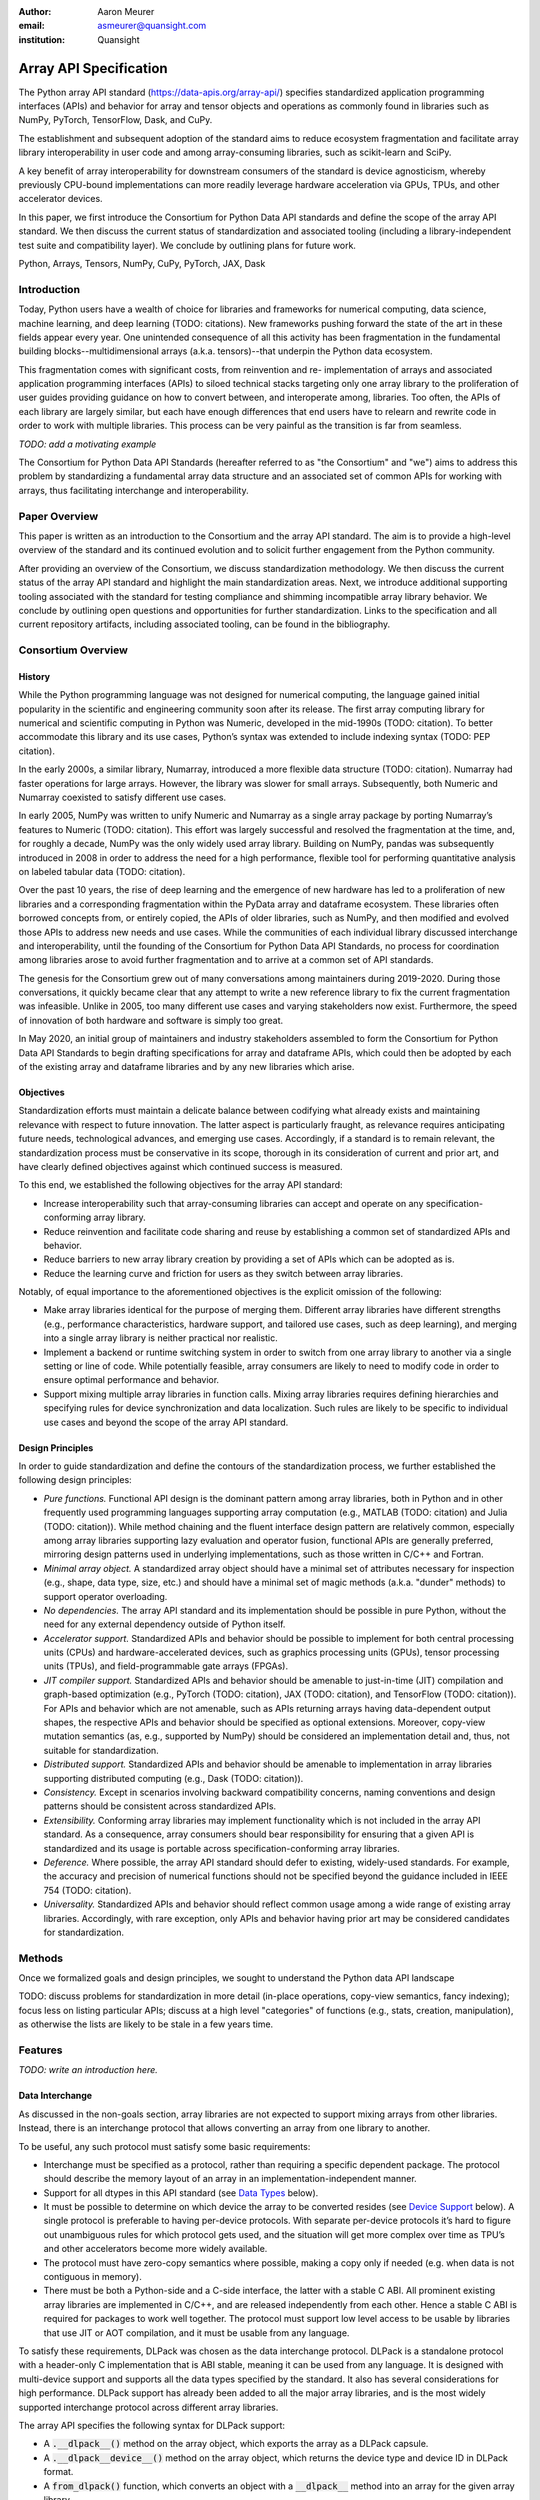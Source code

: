 .. Make single backticks produce code
.. default-role:: code

:author: Aaron Meurer
:email: asmeurer@quansight.com
:institution: Quansight

=========================
 Array API Specification
=========================

.. TODO: Does the abstract have a word or character limit?

.. class:: abstract

   The Python array API standard (https://data-apis.org/array-api/) specifies
   standardized application programming interfaces (APIs) and behavior for array
   and tensor objects and operations as commonly found in libraries such as NumPy,
   PyTorch, TensorFlow, Dask, and CuPy.

   The establishment and subsequent adoption of the standard aims to reduce
   ecosystem fragmentation and facilitate array library interoperability in user
   code and among array-consuming libraries, such as scikit-learn and SciPy.

   A key benefit of array interoperability for downstream consumers of the
   standard is device agnosticism, whereby previously CPU-bound implementations
   can more readily leverage hardware acceleration via GPUs, TPUs, and other
   accelerator devices.

   In this paper, we first introduce the Consortium for Python Data API
   standards and define the scope of the array API standard. We then discuss
   the current status of standardization and associated tooling (including a
   library-independent test suite and compatibility layer). We conclude by outlining
   plans for future work.

.. class:: keywords

   Python, Arrays, Tensors, NumPy, CuPy, PyTorch, JAX, Dask

Introduction
============

Today, Python users have a wealth of choice for libraries and frameworks for
numerical computing, data science, machine learning, and deep learning (TODO: citations). New
frameworks pushing forward the state of the art in these fields appear every
year. One unintended consequence of all this activity has been fragmentation in
the fundamental building blocks--multidimensional arrays (a.k.a. tensors)--that
underpin the Python data ecosystem.

This fragmentation comes with significant costs, from reinvention and re-
implementation of arrays and associated application programming interfaces
(APIs) to siloed technical stacks targeting only one array library to the
proliferation of user guides providing guidance on how to convert between, and
interoperate among, libraries. Too often, the APIs of each library are largely
similar, but each have enough differences that end users have to relearn and
rewrite code in order to work with multiple libraries. This process can be very
painful as the transition is far from seamless.

.. TODO: Consider inserting Figure 2 from Year 1 report

*TODO: add a motivating example*

The Consortium for Python Data API Standards (hereafter referred to as "the
Consortium" and "we") aims to address this problem by standardizing a fundamental array
data structure and an associated set of common APIs for working with arrays,
thus facilitating interchange and interoperability.

Paper Overview
==============

This paper is written as an introduction to the Consortium and the array API
standard. The aim is to provide a high-level overview of the standard and its
continued evolution and to solicit further engagement from the Python
community.

After providing an overview of the Consortium, we discuss standardization
methodology. We then discuss the current status of the array API standard and
highlight the main standardization areas. Next, we introduce additional
supporting tooling associated with the standard for testing compliance and
shimming incompatible array library behavior. We conclude by outlining open
questions and opportunities for further standardization. Links to the
specification and all current repository artifacts, including associated
tooling, can be found in the bibliography.

Consortium Overview
===================

History
-------

While the Python programming language was not designed for numerical computing,
the language gained initial popularity in the scientific and engineering
community soon after its release. The first array computing library for
numerical and scientific computing in Python was Numeric, developed in the mid-1990s (TODO: citation).
To better accommodate this library and its use cases, Python’s syntax was
extended to include indexing syntax (TODO: PEP citation).

In the early 2000s, a similar library, Numarray, introduced a more flexible
data structure (TODO: citation). Numarray had faster operations for large
arrays. However, the library was slower for small arrays. Subsequently, both
Numeric and Numarray coexisted to satisfy different use cases.

In early 2005, NumPy was written to unify Numeric and Numarray as a single
array package by porting Numarray’s features to Numeric (TODO: citation). This
effort was largely successful and resolved the fragmentation at the time, and,
for roughly a decade, NumPy was the only widely used array library. Building on
NumPy, pandas was subsequently introduced in 2008 in order to address the need
for a high performance, flexible tool for performing quantitative analysis on
labeled tabular data (TODO: citation).

Over the past 10 years, the rise of deep learning and the emergence of new
hardware has led to a proliferation of new libraries and a corresponding
fragmentation within the PyData array and dataframe ecosystem. These libraries
often borrowed concepts from, or entirely copied, the APIs of older libraries,
such as NumPy, and then modified and evolved those APIs to address new needs
and use cases. While the communities of each individual library discussed
interchange and interoperability, until the founding of the Consortium for
Python Data API Standards, no process for coordination among libraries arose to
avoid further fragmentation and to arrive at a common set of API standards.

.. TODO: consider inserting Figure 1 from year 1 report

The genesis for the Consortium grew out of many conversations among maintainers
during 2019-2020. During those conversations, it quickly became clear that any
attempt to write a new reference library to fix the current fragmentation was
infeasible. Unlike in 2005, too many different use cases and varying
stakeholders now exist. Furthermore, the speed of innovation of both hardware
and software is simply too great.

In May 2020, an initial group of maintainers and industry stakeholders assembled
to form the Consortium for Python Data API Standards to begin drafting
specifications for array and dataframe APIs, which could then be adopted by each
of the existing array and dataframe libraries and by any new libraries which arise.

Objectives
----------

Standardization efforts must maintain a delicate balance between codifying what
already exists and maintaining relevance with respect to future innovation. The
latter aspect is particularly fraught, as relevance requires anticipating
future needs, technological advances, and emerging use cases. Accordingly, if a
standard is to remain relevant, the standardization process must be
conservative in its scope, thorough in its consideration of current and prior
art, and have clearly defined objectives against which continued success is
measured.

To this end, we established the following objectives for the array API standard:

- Increase interoperability such that array-consuming libraries can accept and
  operate on any specification-conforming array library.

- Reduce reinvention and facilitate code sharing and reuse by establishing a
  common set of standardized APIs and behavior.

- Reduce barriers to new array library creation by providing a set of APIs which
  can be adopted as is.

- Reduce the learning curve and friction for users as they switch between array
  libraries.

Notably, of equal importance to the aforementioned objectives is the explicit
omission of the following:

- Make array libraries identical for the purpose of merging them. Different array
  libraries have different strengths (e.g., performance characteristics, hardware
  support, and tailored use cases, such as deep learning), and merging into a
  single array library is neither practical nor realistic.

- Implement a backend or runtime switching system in order to switch from
  one array library to another via a single setting or line of code. While
  potentially feasible, array consumers are likely to need to modify code in
  order to ensure optimal performance and behavior.

- Support mixing multiple array libraries in function calls. Mixing array
  libraries requires defining hierarchies and specifying rules for device
  synchronization and data localization. Such rules are likely to be specific to
  individual use cases and beyond the scope of the array API standard.

Design Principles
-----------------

In order to guide standardization and define the contours of the standardization
process, we further established the following design principles:

- *Pure functions.* Functional API design is the dominant pattern among array
  libraries, both in Python and in other frequently used programming languages
  supporting array computation (e.g., MATLAB (TODO: citation) and Julia (TODO: citation)).
  While method chaining and the fluent interface design pattern are relatively
  common, especially among array libraries supporting lazy evaluation and
  operator fusion, functional APIs are generally preferred, mirroring design
  patterns used in underlying implementations, such as those written in C/C++
  and Fortran.

- *Minimal array object.* A standardized array object should have a minimal set
  of attributes necessary for inspection (e.g., shape, data type, size, etc.)
  and should have a minimal set of magic methods (a.k.a. "dunder" methods) to
  support operator overloading.

- *No dependencies.* The array API standard and its implementation should be
  possible in pure Python, without the need for any external dependency outside
  of Python itself.

- *Accelerator support.* Standardized APIs and behavior should be possible to
  implement for both central processing units (CPUs) and hardware-accelerated
  devices, such as graphics processing units (GPUs), tensor processing units (TPUs),
  and field-programmable gate arrays (FPGAs).

- *JIT compiler support.* Standardized APIs and behavior should be amenable to
  just-in-time (JIT) compilation and graph-based optimization (e.g., PyTorch (TODO: citation),
  JAX (TODO: citation), and TensorFlow (TODO: citation)). For APIs and behavior
  which are not amenable, such as APIs returning arrays having data-dependent
  output shapes, the respective APIs and behavior should be specified as
  optional extensions. Moreover, copy-view mutation semantics (as, e.g.,
  supported by NumPy) should be considered an implementation detail and, thus,
  not suitable for standardization.

- *Distributed support.* Standardized APIs and behavior should be amenable to
  implementation in array libraries supporting distributed computing (e.g., Dask (TODO: citation)).

- *Consistency.* Except in scenarios involving backward compatibility concerns,
  naming conventions and design patterns should be consistent across
  standardized APIs.

- *Extensibility.* Conforming array libraries may implement functionality which
  is not included in the array API standard. As a consequence, array consumers
  should bear responsibility for ensuring that a given API is standardized and its
  usage is portable across specification-conforming array libraries.

- *Deference.* Where possible, the array API standard should defer to existing,
  widely-used standards. For example, the accuracy and precision of numerical
  functions should not be specified beyond the guidance included in IEEE 754 (TODO: citation).

- *Universality.* Standardized APIs and behavior should reflect common usage
  among a wide range of existing array libraries. Accordingly, with rare
  exception, only APIs and behavior having prior art may be considered
  candidates for standardization.

Methods
=======

Once we formalized goals and design principles, we sought to understand the Python data API landscape 

TODO: discuss problems for standardization in more detail (in-place operations, copy-view semantics, fancy indexing); focus less on listing particular APIs; discuss at a high level "categories" of functions (e.g., stats, creation, manipulation), as otherwise the lists are likely to be stale in a few years time.

Features
========

*TODO: write an introduction here.*

Data Interchange
----------------

As discussed in the non-goals section, array libraries are not expected to
support mixing arrays from other libraries. Instead, there is an interchange
protocol that allows converting an array from one library to another.

To be useful, any such protocol must satisfy some basic requirements:

- Interchange must be specified as a protocol, rather than requiring a
  specific dependent package. The protocol should describe the memory layout
  of an array in an implementation-independent manner.

- Support for all dtypes in this API standard (see `Data Types`_ below).

- It must be possible to determine on which device the array to be converted
  resides (see `Device Support`_ below). A single protocol is preferable to
  having per-device protocols. With separate per-device protocols it’s hard to
  figure out unambiguous rules for which protocol gets used, and the situation
  will get more complex over time as TPU’s and other accelerators become more
  widely available.

- The protocol must have zero-copy semantics where possible, making a copy
  only if needed (e.g. when data is not contiguous in memory).

- There must be both a Python-side and a C-side interface, the latter with a
  stable C ABI. All prominent existing array libraries are implemented in
  C/C++, and are released independently from each other. Hence a stable C ABI
  is required for packages to work well together. The protocol must support
  low level access to be usable by libraries that use JIT or AOT compilation,
  and it must be usable from any language.

To satisfy these requirements, DLPack was chosen as the data interchange
protocol. DLPack is a standalone protocol with a header-only C implementation
that is ABI stable, meaning it can be used from any language. It is designed
with multi-device support and supports all the data types specified by the
standard. It also has several considerations for high performance. DLPack
support has already been added to all the major array libraries, and is the
most widely supported interchange protocol across different array libraries.

The array API specifies the following syntax for DLPack support:

- A `.__dlpack__()` method on the array object, which exports the array as a
  DLPack capsule.

- A `.__dlpack__device__()` method on the array object, which returns the device
  type and device ID in DLPack format.

- A `from_dlpack()` function, which converts an object with a `__dlpack__`
  method into an array for the given array library.

Note that `asarray()` also supports the buffer protocol for libraries that
already implement it, like NumPy. But the buffer protocol is CPU-only, meaning
it is not sufficient for the above requirements.

Device Support
--------------

The standard supports specifying what device an array should live on. This is
implemented by explicit `device` keywords in creation functions, with the
convention that execution takes place on the same device where all argument
arrays are allocated. This method of specifying devices was chosen because it
is the most granular, despite its potential verbosity. Other methods of
specifying devices such as context managers are not included, but may be added
in future versions of the spec.

The primary intended usage of device support in the specification is geared
towards array consuming libraries. End users who create arrays from a specific
array library may use that library's specific syntax for specifying the device
relative to their specific hardware configuration. For an array consuming
library, the important things they need to be able to do are

- Create new arrays on the same device as an array that's passed in.

- Determine whether two input arrays are present on the same device or not.

- Move an array from one device to another.

- Create output arrays on the same device as the input arrays.

- Pass on a specified device to other library code.

Consequently, the specified device syntax focuses primarily on getting the
device of a given array and setting the device to the same device as another
array. The specifics of how to specify actual devices are left unspecified.
These specifics differ significantly between existing implementations, such as
CuPy and PyTorch.

The syntax that is specified is

- A `.device` property on the array object, which returns a device object
  representing the device the data in the array is stored on. Nothing is
  specified about the device object other than that it must support basic `==`
  equality comparison within the same library.

- A `device=None` keyword for array creation functions, which takes an
  instance of a device object.

- A `.to_device()` method on the array object to copy an array to a different
  device.

In other words, the only specified way to access a device object is via the
`.device` property of an existing array object. The specifics of how to
specify an actual device depends on the actual array library used, and is
something that will be done by end users, not array library consumers.

This also means that the following are currently considered out-of-scope for
the array API specification:

- Identifying a specific physical or logical device across libraries

- Setting a default device globally

- Stream/queue control

- Distributed allocation

- Memory pinning

- A context manager for device control

All functions should respect explicit `device=` assignment, preserve the
device whenever possible, and avoid implicit data transfer between devices.

Functions and Method Signatures
-------------------------------

All function signatures in the specification make use of `PEP 570
<https://peps.python.org/pep-0570/>`_ positional-only arguments for arguments
that are arrays. It should not matter if one library defines `def atan2(y, x):
...`, for instance, and another library defines `def atan2(x1, x2): ...`. With
positional-only arguments, the function must be called by passing the
arguments by position, like `atan2(a, b)`. The specific name given the
arguments by the library becomes separate from the API.

Additionally, most keyword arguments are keyword-only. For example, `ones((3,
3), int64)` is not allowed—it must be called as `ones((3, 3), dtype=int64)`.
This makes user code more readable, and future-proofs the API by allowing
additional keyword arguments to be added without breaking existing function
calls.

All signatures in the specification include type annotations. These type
annotations use generic types like `array` and `dtype` type to represent a
library's array or dtype objects. These type annotations represent the minimal
types that are required to be supported by the specification. A library may
choose to accept additional types, although any use of this functionality will
be non-portable. Functionally, type annotations serve no purpose other than as
documentation. Libraries are not required to implement any sort of runtime
type checking, or to actually include such annotations in their own function
signatures. The array API specification does not attempt extend type
annotation syntax beyond what is already specified by PEPs and supported by
popular type checkers such as Mypy. For instance, including dtype or shape
information in the annotated type signatures is considered out-of-scope.

Here is an example type signature in the specification

.. code:: python

   def asarray(
       obj: Union[
           array, bool, int, float, complex,
           NestedSequence, SupportsBufferProtocol
       ],
       /,
       *,
       dtype: Optional[dtype] = None,
       device: Optional[device] = None,
       copy: Optional[bool] = None,
   ) -> array:
       ...


Array Methods and Attributes
----------------------------

All relevant Python double underscore (dunder) methods (e.g., `__add__`,
`__mul__`, etc.) are specified for the array object, so that people can write
array code in a natural way using operators. Each dunder method has a
corresponding functional form (e.g., `__add__` :math:`\leftrightarrow`
`xp.add()`). For consistency, this is done even for operators that may seem
unnecessary, like `__pos__` :math:`\leftrightarrow` `positive()`. Operators
and their corresponding functions behave identically, except that operators
accept Python scalars (see `Type Promotion`_ below), while functions are only
required to accept arrays.

In addition to the standard Python dunder methods, the standard adds a some
new dunder methods:

- `x.__array_namespace__()` returns the corresponding
  array API compliant namespace for the array `x`. This solves the problem of
  how array consumer libraries determine which namespace to use for a given
  input. A function that accepts input `x` can call `xp =
  x.__array_namespace__()` at the top to get the corresponding array API
  namespace `xp`, whose functions are then used on `x` to compute the result,
  which will typically be another array from the `xp` library.

- `__dlpack__()` and `__dlpack_device__()` (see the `Data Interchange`_
  section above).

Array Functions
---------------

Aside from dunder methods, the only methods/attributes defined on the array
object are `x.to_device()`, `x.dtype`, `x.device`, `x.mT`, `x.ndim`,
`x.shape`, `x.size`, and `x.T`. All other functions in the specification are
defined as functions. These functions include

- Elementwise functions. These include functional forms of the Python
  operators (like `add()`) as well as common numerical functions like `exp()`
  and `sqrt()`. Elementwise functions do not have any additional keyword
  arguments.

- Creation functions. This includes standard array creation functions
  including `ones()`, `linspace`, `arange`, and `full`, as well as the
  `asarray()` function, which converts "array like" inputs like lists of
  floats and object supporting the buffer protocol to array objects. Creation
  functions all include a `dtype` and `device` keywords (see the `Device
  Support`_ section above). The `array` type is not specified anywhere in the
  spec, since different libraries use different types for their array objects,
  meaning `asarray()` and the other creation functions serve as the effective
  "array constructor".

- Data type functions are basic functions to manipulate and introspect dtype
  objects such as `finfo()`, `can_cast()`, and `result_type()`. Notable among
  these is a new function `isdtype()`, which is used to test if a dtype is
  among a set of predefined dtype categories. For example, `isdtype(x.dtype,
  "real floating")` returns `True` if `x` has a real floating-point dtype like
  `float32` or `float64`. Such a function did not already exist in a portable
  way across different array libraries. One existing alternative was the NumPy
  dtype type hierarchy, but this hierarchy is complex and is not implemented
  by other array libraries such as PyTorch. The `isdtype()` function is a rare
  example where the consortium has specified a completely new function in the
  array API specification—most of the specified functions are already widely
  implemented across existing array libraries.

- Linear algebra functions. Only basic manipulation functions like `matmul()`
  are required by the specification. Additional linear algebra functions are
  included in an optional `linalg` extension (see `Optional Extensions`_
  below).

- Manipulation functions such as `reshape()`, `stack()`, and `squeeze()`.

- Reduction functions such as `sum()`, `any()`, `all()`, and `mean()`.

- Four new functions `unique_all()`, `unique_counts()`, `unique_inverse()`,
  and `unique_values()`. These are based on the `np.unique()` function but
  have been split into separate functions. This is because `np.unique()`
  returns a different number of arguments depending on the values of keyword
  arguments. Functions like this whose output type depends on more than just
  the input types are hard for JIT compilers to handle, and they are also
  harder for users to reason about.

Note that the `unique_*` functions, as well as `nonzero()` have a
data-dependent output shape, which makes them difficult to implement in graph
libraries. Therefore, such libraries may choose to not implement these
functions.

Data Types
----------

Data types are defined as named dtype objects in the array namespace, e.g.,
`xp.float64`. Nothing is specified about what these objects actually are
beyond that they should obey basic equality testing. Introspection on these
objects can be done with the data type functions (see `Array Functions`_
above).

The following dtypes are defined:

- Boolean: `bool`.
- Integer: `int8`, `int16`, `int32`, `int64`, `uint8`, `uint16`, `uint32`, and
  `uint64`.
- Real floating-point: `float32` and `float64`.
- Complex floating-point: `complex64` and `complex128`.

These dtypes were chosen because they are the most widely adopted set across
existing array libraries. Additional dtypes may be considered for addition in
future versions of the standard.

Additionally, a conforming library should have "default" integer and
floating-point dtypes, which is consistent across platforms. This is used in
contexts where the result data type is otherwise ambiguous, for example, in
creation functions when no dtype is specified. This allows libraries to
default to 64-bit or 32-bit data types depending on the use-cases they are
aiming for. For example, NumPy's default integer and float dtypes are `int64`
and `float64`, whereas, PyTorch's defaults are `int64` and `float32`.

See also the `Type Promotion`_ section below for information on how dtypes
combine with each other.

Broadcasting
------------

All elementwise functions and operations that accept more than one array input
apply broadcasting rules. The broadcasting rules match the commonly used
semantics of NumPy, where a broadcasted shape is constructed from the input
shapes by prepending size-1 dimensions and broadcasting size-1 dimensions to
otherwise equal non-size-1 dimensions (for example, a shape `(3, 1)` and a
shape `(2, 1, 4)` array would broadcast to a shape `(2, 3, 4)` array by
virtual repetition of the array along the broadcasted dimensions).
Broadcasting rules should be applied independently of the input array data
types or values.

Indexing
--------

Arrays should support indexing operations using the standard Python getitem
syntax, `x[idx]`. The indexing semantics defined are based on the common NumPy
array indexing semantics, but restricted to a subset that is common across
array libraries and does not impose difficulties for array libraries
implemented on accelerators. Basic integer and slice indexing is defined as
usual, except behavior on out-of-bounds indices is left unspecified. Multiaxis
tuple indices are defined, but only specified when all axes are indexed (e.g.,
if `x` is 2-dimensional, `x[0, :]` is defined but `x[0]` may not be
supported). A `None` index may be used in a multiaxis index to insert size-1
dimensions (`xp.newaxis` is specified as a shorthand for `None`). Boolean
array indexing (also sometimes called "masking") is specified, but only for
instances where the boolean index has the same dimensionality as the indexed
array. The result of a boolean array indexing is data-dependent, and thus
graph-based libraries may choose to not implement this behavior.

Integer array indexing is not specified, however a basic `take()` is specified
and `put()` will be added in the 2023 version of the spec.

Note that views are not required in the specification. Libraries may choose to
implement indexed arrays as views, but this should be treated as an
implementation detail by array consumers. In particular, any mutation behavior
that affects more than one array object is considered an implementation detail
that should not be relied on for portability.

As with other APIs, extensions of these indexing semantics, e.g., by
supporting the full range of NumPy indexing rules, is allowed. Array consumers
using these will only need to be aware that their code may not be portable
across libraries.

It should be noted that both 0-D arrays (i.e., "scalar" arrays with shape `()`
consisting of a single value), and size-0 arrays (i.e., arrays with `0` in
their shape with no values) are fully supported by the specification. The
specification does not have any notion of "array scalars" like NumPy's
`np.float64(0.)`, only 0-D arrays. Scalars are a NumPy-only thing, and it is
unnecessary from the point of view of the specification to have them as a
separate concept from 0-D arrays.

Type Promotion
--------------

.. figure:: dtype_promotion_lattice.pdf

   The dtypes specified in the spec with required type promotions, including
   promotions for Python scalars in operators. Cross-kind promotion is not
   required and is discouraged.

Elementwise functions and operators that accept more than one argument perform
type promotion on their inputs, if the input dtypes are compatible.

The specification requires that all type promotion should happen independently
of the input array values and shapes. This differs from the historical NumPy
behavior where type promotion could vary for 0-D arrays depending on their
values. For example (in NumPy 1.24):

.. code:: python

   >>> a = np.asarray(0., dtype=np.float64)
   >>> b = np.asarray([0.], dtype=np.float32)
   >>> (a + b).dtype
   dtype('float32')
   >>> a2 = np.asarray(1e50, dtype=np.float64)
   >>> (a2 + b).dtype
   dtype('float64')


This behavior is bug prone and confusing to reason about. In the array API
specification, any `float32` array and any `float64` array would promote to a
`float64` array, regardless of their shapes or values. NumPy is planning to
deprecate its value-based casting behavior for NumPy 2.0 (see `Future Work`_
below).

Additionally, automatic cross-kind casting is not specified. This means that
dtypes like `int64` and `float64` are not required to promote together. It
also means that functions are not required to accept dtypes that imply a
cross-kind cast: for instance floating-point functions like `exp()` or `sin()`
are not required to accept integer dtypes, and arithmetic functions and
operators like `+` and `*` are not required to accept boolean dtypes. Array
libraries are not required to error in these situations, but array consumers
should not rely on cross-kind casting in portable code. Cross-kind casting is
better done explicitly using the `astype()` function. Automatic cross-kind
casting is harder to reason about, can result in loss of precision, and often
when it happens it indicates a bug in the user code.

Single argument functions and operators should maintain the same dtype when
relevant, for example, if the input to `exp()` is a `float32` array, the
output should also be a `float32` array.

For Python operators like `+` or `*`, Python scalars are allowed. Python
scalars cast to the dtype of the corresponding array's dtype. Cross-kind
casting of the scalar is allowed in this specific instance for convenience
(for example, `float64_array + 1` is allowed, and is equivalent to
`float64_array + asarray(1., dtype=float64)`).

Optional Extensions
-------------------

In addition to the above required functions, there are two optional extension
sub-namespaces. Array libraries may chose to implement or not implement these
extensions. These extensions are optional because they typically require
linking against a numerical library such as a linear algebra library, and
therefore may be difficult for some libraries to implement.

- `linalg` contains basic linear algebra functions, such as `eigh`, `solve`,
  and `qr`. These functions are designed to support "batching" (i.e.,
  functions that accept matrices also accept stacks of matrices as a single
  array with more than 2 dimensions). The specification for the `linalg`
  extension is designed to be implementation agnostic. This means that things
  like keyword arguments that are specific to backends like LAPACK are omitted
  from the specified signatures (for example, NumPy’s use of `UPLO` in the
  `eigh()` function). BLAS and LAPACK no longer hold a complete monopoly over
  linear algebra operations given the existence of specialized accelerated
  hardware, so these sorts of keywords are an impediment wide implementation
  across all array libraries.

- `fft` contains functions for performing Fast Fourier transformations.

Current Status of Implementations
=================================

Two versions of the array API specification have been released, v2021.12 and
v2022.12. v2021.12 was the initial release with all important core array
functionality. The v2022.12 release added complex number support to all APIs
and the `fft` extension. A v2023 version is in the works, although no
significant changes are planned so far. In 2023, most of the work around the
array API has focused on implementation and adoption.

Strict Minimal Implementation (`numpy.array_api`)
---------------------------------------------------

The experimental `numpy.array_api` submodule is a standalone, strict
implementation of the standard. It is not intended to be used by end users,
but rather by array consumer libraries to test that their array API usage is
portable.

The strictness of `numpy.array_api` means it will raise an exception for code
that is not portable, even if it would work in the base `numpy`. For example,
here we see that `numpy.array_api.sin(x)` fails for an integral array `x`,
because in the array API spec, `sin()` is only required to work with
floating-point arrays.

.. code:: python

   >>> import numpy.array_api as xp
   <stdin>:1: UserWarning: The numpy.array_api submodule
   is still experimental. See NEP 47.
   >>> x = xp.asarray([1, 2, 3])
   >>> xp.sin(x)
   Traceback (most recent call last):
   ...
   TypeError: Only floating-point dtypes are allowed in
   sin

In order to implement this strictness, `numpy.array_api` employs a separate
`Array` object, distinct from `np.ndarray`.

.. code:: python

   >>> a
   Array([1, 2, 3], dtype=int64)

This makes it difficult to use `numpy.array_api` alongside normal `numpy`. For
example, if a consumer library wanted to implement the array API for NumPy by
using `numpy.array_api`, they would have to first convert the user's input
`numpy.ndarray` to `numpy.array_api.Array`, perform the calculation, then
convert back. This is in conflict with the fundamental design of the array API
specification, which is for array libraries to implement the API and for array
consumers to use that API directly in a library agnostic way, without
converting between different array libraries.

As such, the `numpy.array_api` module is only useful as a testing library for
array consumers, to check that their code is portable. If code runs in
`numpy.array_api`, it should work in any conforming array API namespace.

Compatibility Layer
-------------------

As discussed above, `numpy.array_api` is not a suitable way for libraries to
use `numpy` in an array API compliant way. However, NumPy, as of 1.24, still
has many discrepancies from the array API. A few of the biggest ones are:

- Several elementwise functions are renamed from NumPy. For example, NumPy has
  `arccos()`, etc., but the standard uses `acos()`.

- The spec contains some new functions that are not yet included in NumPy.
  These clean up some messy parts of the NumPy API. These include:

  *TODO: How complete do we need to be here?*

  - `np.unique` is replaced with four different `unique_*` functions so that
    they always have a consistent return type.

  - `np.transpose` is renamed to `permute_dims`.

  - `matrix_transpose` is a new function that only transposes the last two
    dimensions of an array.

  - `np.norm` is replaced with separate `matrix_norm` and `vector_norm`
    functions in the `linalg` extension.

  - `np.trace` operates on the first two axes of an array but the spec
    `linalg.trace` operates on the last two.

There are plans in NumPy 2.0 to fully adopt the spec, including changing the
above behaviors to be spec-compliant. But in order to facilitate adoption, a
new library `array-api-compat` has been written. `array-api-compat` is a
small, pure Python library with no hard dependencies that wraps array
libraries to make the spec complaint. Currently `NumPy`, `CuPy`, and `PyTorch`
are supported.

`array-api-compat` is to be used by array consumer libraries like scipy or
scikit-learn. The primary usage is like

.. code:: python

   from array_api_compat import array_namespace

   def some_array_function(x, y):
       xp = array_api_compat.array_namespace(x, y)

       # Now use xp as the array library namespace
       return xp.mean(x, axis=0) + 2*xp.std(y, axis=0)

`array_namespace` is a wrapper around `x.__array_namespace__()`, except
whenever `x` is a NumPy, CuPy, or PyTorch array, it returns a wrapped module
that has functions that are array API compliant. Unlike `numpy.array_api`,
`array_api_compat` does not use separate wrapped array objects. So in the
above example, the if the input arrays are `np.ndarray`, the return array will
be a `np.ndarray`, even though `xp.mean` and `xp.std` are wrapped functions.

While the long-term goal is for array libraries to be completely array API
compliant, `array-api-compat` allows consumer libraries to use the array API
in the shorter term against libraries like NumPy, CuPy, and PyTorch that are
"nearly complaint".

`array-api-compat` has already been successfully used in scikit-learn's
`LinearDiscriminantAnalysis` API
(https://github.com/scikit-learn/scikit-learn/pull/22554).

Compliance Testing
------------------

The array API specification contains over 200 function and method definitions,
each with its own signature and specification for behaviors for things like
type promotion, broadcasting, and special case values.

To facilitate adoption by array libraries, as well as to aid in the
development of the minimal `numpy.array_api` implementation, a test suite for
the array API has been developed. The `array-api-tests` test suite is a fully
featured test suite that can be run against any array library to check its
compliance against the array API specification. The test suite does not depend
on any array library—testing against something like NumPy would be circular
when it comes time to test NumPy itself. Instead, array-api-tests tests the
behavior specified by the spec directly.

When running the tests, the array library is specified using the
`ARRAY_API_TESTS_MODULE` environment variable.

This is done by making use of the hypothesis Python library. The consortium
team has upstreamed array API support to hypothesis in the form of the new
`hypothesis.extra.array_api` submodule, which supports generating arrays from
any array API compliant library. The test suite uses these hypothesis
strategies to generate inputs to tests, which then check the behaviors
outlined by the spec automatically. Behavior that is not specified by the spec
is not checked by the test suite, for example the exact numeric output of
floating-point functions.

Utilizing hypothesis offers several advantages. Firstly, it allows writing
tests in a way that more or less corresponds to a direct translation of the
spec into code. This is because hypothesis is a property-based testing
library, and the behaviors required by the spec are easily written as
properties. Secondly, it makes it easy to test all input combinations without
missing any corner cases. Hypothesis automatically handles generating
"interesting" examples from its strategies. For example, behaviors on 0-D or
size-0 arrays are always checked because hypothesis will always generate
inputs that match these corner cases. Thirdly, hypothesis automatically
shrinks inputs that lead to test failures, producing the minimal input to
reproduce the issue. This leads to test failures that are more understandable
because they do not incorporate details that are unrelated to the problem.
Lastly, because hypothesis generates inputs based on a random seed, a large
number of examples can be tested without any additional work. For instance,
the test suite can be run with `pytest --max-examples=10000` to run each test
with 10000 different examples (the default is 100). These things would all be
difficult to achieve with an old-fashioned "manual" test suite, where explicit
examples are chosen by hand.

The array-api-tests test suite is the first example known to these authors of
a full featured Python test suite that runs against multiple different
libraries. It has already been invaluable in practice for implementing the
minimal `numpy.array_api` implementation, the `array-api-compat` library,
and for finding presidencies from the spec in array libraries including NumPy,
CuPy, and PyTorch.

Future Work
===========

The focus of the consortium for 2023 is on implementation and adoption.

NumPy 2.0, which is planned for release in late 2023, will have full array API
support. This will include several small breaking changes to bring NumPy
inline with the specification. This also includes, NEP 50, which fixes NumPy's
type promotion by removing all value-based casting. A NEP for full array API
specification support will be announced later this year.

SciPy 2.0, which is also being planned, and will include full support for the
array API across the different functions. For end users this means that they
can use CuPy arrays or PyTorch tensors instead of NumPy arrays in SciPy
functions, and they will just work as expected, performing the calculation
with the underlying array library and returning an array from the same
library.

Scikit-learn has implemented array API specification support in its
`LinearDiscriminantAnalysis` class and plans to add support to more functions.

Work is underway on an array API compliance website. (*TODO*)

There is a similar effort being done by the same Data APIs Consortium to
standardize Python dataframe libraries. This work will be discussed in a
future paper and conference talk.

*TODO: Add references*

Conclusion
==========

*TODO*

